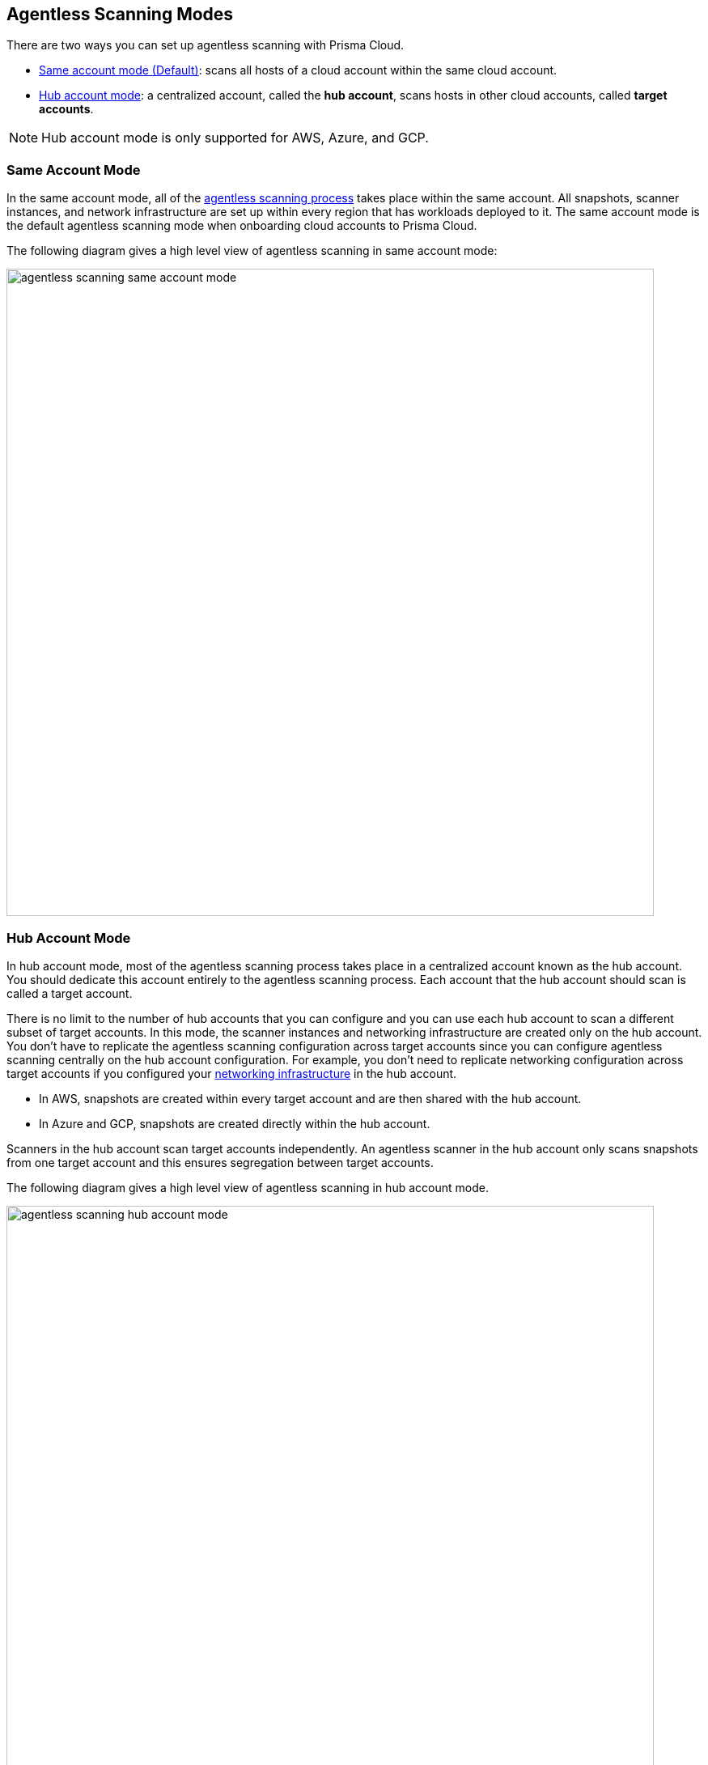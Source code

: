 [#scanning-modes]
== Agentless Scanning Modes

There are two ways you can set up agentless scanning with Prisma Cloud.

* <<#same-account-mode,Same account mode (Default)>>: scans all hosts of a cloud account within the same cloud account.
* <<#hub-account-mode,Hub account mode>>: a centralized account, called the *hub account*, scans hosts in other cloud accounts, called *target accounts*.

[NOTE]
====
Hub account mode is only supported for AWS, Azure, and GCP.
====

[#same-account-mode]
=== Same Account Mode

In the same account mode, all of the xref:./agentless-scanning.adoc#scanning-process[agentless scanning process] takes place within the same account.
All snapshots, scanner instances, and network infrastructure are set up within every region that has workloads deployed to it.
The same account mode is the default agentless scanning mode when onboarding cloud accounts to Prisma Cloud.

The following diagram gives a high level view of agentless scanning in same account mode:

image::runtime-security/agentless-scanning-same-account-mode.png[width=800]


[#hub-account-mode]
=== Hub Account Mode

In hub account mode, most of the agentless scanning process takes place in a centralized account known as the hub account.
You should dedicate this account entirely to the agentless scanning process.
Each account that the hub account should scan is called a target account.

There is no limit to the number of hub accounts that you can configure and you can use each hub account to scan a different subset of target accounts.
In this mode, the scanner instances and networking infrastructure are created only on the hub account.
You don't have to replicate the agentless scanning configuration across target accounts since you can configure agentless scanning centrally on the hub account configuration.
For example, you don't need to replicate networking configuration across target accounts if you configured your xref:agentless-scanning.adoc#networking-infrastructure[networking infrastructure] in the hub account.

* In AWS, snapshots are created within every target account and are then shared with the hub account.
* In Azure and GCP, snapshots are created directly within the hub account.

Scanners in the hub account scan target accounts independently. An agentless scanner in the hub account only scans snapshots from one target account and this ensures segregation between target accounts.

The following diagram gives a high level view of agentless scanning in hub account mode.

image::runtime-security/agentless-scanning-hub-account-mode.png[width=800]

[#scanning-modes-comparison]
=== Scanning Modes Comparison

[cols="20%a,40%a,40%a"]
|===
| |Same Account |Hub Account

|*Scan Duration*
|Scales across all accounts, overall scan duration is short.
Assuming the maximum number of scanners is set to 50 scanners, the limit is per region being scanned. If *two* accounts are scanned, with *one* region each. In this example, agentless scanning scales as follows: 2 accounts * 1 region per account * 50 maximum scanners leads to 100 scanners in total.
|Scales only within the hub account, overall scan duration is longer. 
This effect is because agentless can only scale across the maximum number of scanners defined on the hub account, regardless of the number of accounts or regions scanned.
Note: In addition, encrypted volumes in AWS are required to be copied, so scaling in hub mode is bottle-necked by the concurrent snapshot copy limit in AWS, which is https://aws.amazon.com/about-aws/whats-new/2020/04/amazon-ebs-increases-concurrent-snapshot-copy-limits-to-20-snapshots-per-destination-region/[20 by default].

|*Permissions*
|All read and write permissions are required on the same account.
|Most of the write permissions are required only on the hub account, and target accounts require mostly read permissions.
Because of this, this mode provides a better way to segregate permissions.

|*Networking*
|Networking infrastructure is required on every account.
If you use custom network resources, you need to create the networking infrastructure in every region in every account.
|Networking infrastructure is only required on the hub account.
If you use custom network resources, you only need to create the networking infrastructure in all regions of the hub account.

|*CSP Costs Incurred by Agentless Scanning*
|Each cloud account is billed for the CSP costs incurred by agentless scanning.
|The hub account is billed for the majority of the CSP costs incurred by agentless scanning.
You can still correlate the costs each target account incurs using CSPs costs analysis along with custom tags on the agentless scanning resources.

|*Onboarding and Configuration*
|No additional configuration required.
This is the default mode to help you get started as soon as you complete onboarding.
|Additional configuration required for each account after you complete onboarding your accounts.

|===

[#viewing-accounts-by-scanning-modes]
[.task]
=== Viewing Scanning Mode for the Cloud Accounts
All the cloud accounts appear in the *Runtime Security > Manage > Cloud accounts* page. 

To view the scanning mode for the accounts, complete the following steps.
[.procedure]

. Click *Hide/show columns* icon in the top right corner of the Accounts table.

. In the *Configure Columns* dialog box, select *Scan mode*.

. Click *Done*

The Scan Mode column appears in the Accounts table. 

You can filter the accounts further based on a specific scanning mode. In the *Filter by keywords and attributes* box on top of the table, select the scan mode and then the specific mode type. 



